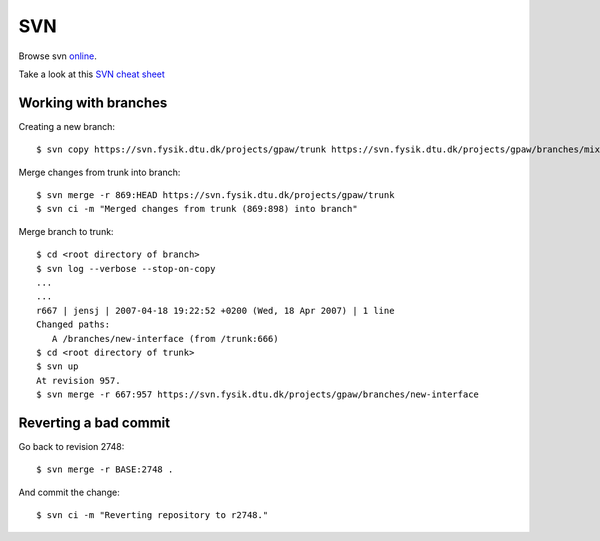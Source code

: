 .. _svn:

===
SVN
===

Browse svn online_.

.. _online: http://svn.fysik.dtu.dk/projects/gpaw/


Take a look at this `SVN cheat sheet`_

.. _SVN cheat sheet: ../_static/svn-refcard.pdf



Working with branches
=====================

Creating a new branch::

  $ svn copy https://svn.fysik.dtu.dk/projects/gpaw/trunk https://svn.fysik.dtu.dk/projects/gpaw/branches/mixing -m "Experimental density mixing branch"

Merge changes from trunk into branch::

  $ svn merge -r 869:HEAD https://svn.fysik.dtu.dk/projects/gpaw/trunk
  $ svn ci -m "Merged changes from trunk (869:898) into branch"

Merge branch to trunk::

  $ cd <root directory of branch>
  $ svn log --verbose --stop-on-copy
  ...
  ...
  r667 | jensj | 2007-04-18 19:22:52 +0200 (Wed, 18 Apr 2007) | 1 line
  Changed paths:
     A /branches/new-interface (from /trunk:666)
  $ cd <root directory of trunk>
  $ svn up
  At revision 957.
  $ svn merge -r 667:957 https://svn.fysik.dtu.dk/projects/gpaw/branches/new-interface


Reverting a bad commit
======================

Go back to revision 2748::

  $ svn merge -r BASE:2748 .

And commit the change::

  $ svn ci -m "Reverting repository to r2748."
